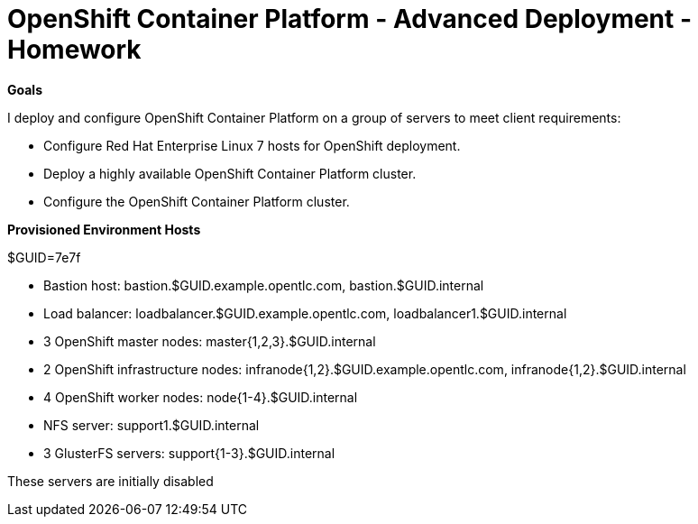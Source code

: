 = OpenShift Container Platform - Advanced Deployment - Homework

**Goals**

I deploy and configure OpenShift Container Platform on a group of servers to meet client requirements:

* Configure Red Hat Enterprise Linux 7 hosts for OpenShift deployment.

* Deploy a highly available OpenShift Container Platform cluster.

* Configure the OpenShift Container Platform cluster.

**Provisioned Environment Hosts**

$GUID=7e7f

* Bastion host: bastion.$GUID.example.opentlc.com, bastion.$GUID.internal

* Load balancer: loadbalancer.$GUID.example.opentlc.com, loadbalancer1.$GUID.internal

* 3 OpenShift master nodes: master{1,2,3}.$GUID.internal

* 2 OpenShift infrastructure nodes: infranode{1,2}.$GUID.example.opentlc.com, infranode{1,2}.$GUID.internal

* 4 OpenShift worker nodes: node{1-4}.$GUID.internal

* NFS server: support1.$GUID.internal

* 3 GlusterFS servers: support{1-3}.$GUID.internal

These servers are initially disabled




